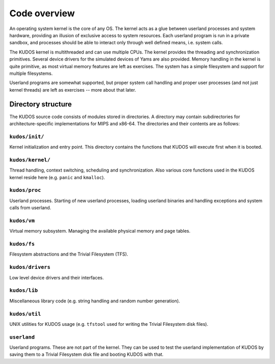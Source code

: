 Code overview
=============
.. _code-overview:

An operating system kernel is the core of any OS.  The kernel acts as a glue
between userland processes and system hardware, providing an illusion of
exclusive access to system resources.  Each userland program is run in a private
sandbox, and processes should be able to interact only through well defined
means, i.e. system calls.

The KUDOS kernel is multithreaded and can use multiple CPUs.  The kernel
provides the threading and synchronization primitives.  Several device drivers
for the simulated devices of Yams are also provided.  Memory handling in the
kernel is quite primitive, as most virtual memory features are left as
exercises.  The system has a simple filesystem and support for multiple
filesystems.

Userland programs are somewhat supported, but proper system call handling and
proper user processes (and not just kernel threads) are left as exercises --
more about that later.


Directory structure
-------------------

The KUDOS source code consists of modules stored in directories.  A directory
may contain subdirectories for architecture-specific implementations for MIPS
and x86-64.  The directories and their contents are as follows:

``kudos/init/``
~~~~~~~~~~~~~~~

Kernel initialization and entry point.  This directory contains the functions
that KUDOS will execute first when it is booted.

``kudos/kernel/``
~~~~~~~~~~~~~~~~~

Thread handling, context switching, scheduling and synchronization.  Also
various core functions used in the KUDOS kernel reside here (e.g. ``panic`` and
``kmalloc``).

``kudos/proc``
~~~~~~~~~~~~~~

Userland processes.  Starting of new userland processes, loading userland
binaries and handling exceptions and system calls from userland.

``kudos/vm``
~~~~~~~~~~~~

Virtual memory subsystem.  Managing the available physical memory and page
tables.

``kudos/fs``
~~~~~~~~~~~~

Filesystem abstractions and the Trivial Filesystem (TFS).

``kudos/drivers``
~~~~~~~~~~~~~~~~~

Low level device drivers and their interfaces.

``kudos/lib``
~~~~~~~~~~~~~

Miscellaneous library code (e.g. string handling and random number generation).

``kudos/util``
~~~~~~~~~~~~~~

UNIX utilities for KUDOS usage (e.g. ``tfstool`` used for writing the Trivial
Filesystem disk files).

``userland``
~~~~~~~~~~~~

Userland programs.  These are not part of the kernel.  They can be used to test
the userland implementation of KUDOS by saving them to a Trivial Filesystem disk
file and booting KUDOS with that.
